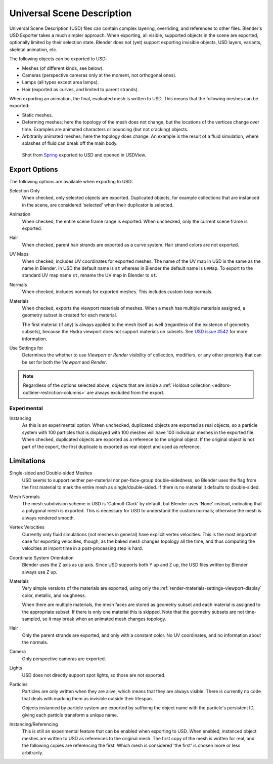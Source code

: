 
***************************
Universal Scene Description
***************************

Universal Scene Description (USD) files can contain complex layering, overriding,
and references to other files. Blender's USD Exporter takes a much simpler approach.
When exporting, all visible, supported objects in the scene are exported, optionally limited by their selection state.
Blender does not (yet) support exporting invisible objects, USD layers, variants, skeletal animation, etc.

The following objects can be exported to USD:

- Meshes (of different kinds, see below).
- Cameras (perspective cameras only at the moment, not orthogonal ones).
- Lamps (all types except area lamps).
- Hair (exported as curves, and limited to parent strands).

When exporting an animation, the final, evaluated mesh is written to USD.
This means that the following meshes can be exported:

- Static meshes.
- Deforming meshes; here the topology of the mesh does not change,
  but the locations of the vertices change over time. Examples are animated characters or
  bouncing (but not cracking) objects.
- Arbitrarily animated meshes; here the topology does change.
  An example is the result of a fluid simulation, where splashes of fluid can break off the main body.

.. figure:: /images/universal_scene_description_example.png

   Shot from `Spring <https://cloud.blender.org/p/spring/>`__ exported to USD and opened in USDView.


Export Options
==============

The following options are available when exporting to USD:

Selection Only
   When checked, only selected objects are exported.
   Duplicated objects, for example collections that are instanced in the scene,
   are considered 'selected' when their duplicator is selected.

Animation
   When checked, the entire scene frame range is exported.
   When unchecked, only the current scene frame is exported.

Hair
   When checked, parent hair strands are exported as a curve system.
   Hair strand colors are not exported.

UV Maps
   When checked, includes UV coordinates for exported meshes.
   The name of the UV map in USD is the same as the name in Blender.
   In USD the default name is ``st`` whereas in Blender the default name is ``UVMap``.
   To export to the standard UV map name ``st``, rename the UV map in Blender to ``st``.

Normals
   When checked, includes normals for exported meshes. This includes custom loop normals.

Materials
   When checked, exports the viewport materials of meshes.
   When a mesh has multiple materials assigned, a geometry subset is created for each material.

   The first material (if any) is always applied to the mesh itself as well
   (regardless of the existence of geometry subsets),
   because the Hydra viewport does not support materials on subsets.
   See `USD issue #542 <https://github.com/PixarAnimationStudios/USD/issues/542>`__
   for more information.

Use Settings for
   Determines the whether to use *Viewport* or *Render* visibility of collection, modifiers,
   or any other propriety that can be set for both the *Viewport* and *Render*.

.. note::

   Regardless of the options selected above, objects that are inside
   a :ref:`Holdout collection <editors-outliner-restriction-columns>` are always excluded from the export.


Experimental
------------

Instancing
   As this is an experimental option. When unchecked,
   duplicated objects are exported as real objects, so a particle system with
   100 particles that is displayed with 100 meshes will have 100 individual meshes
   in the exported file. When checked, duplicated objects are exported as
   a reference to the original object. If the original object is not part of the export,
   the first duplicate is exported as real object and used as reference.


Limitations
===========

Single-sided and Double-sided Meshes
   USD seems to support neither per-material nor per-face-group double-sidedness,
   so Blender uses the flag from the first material to mark the entire mesh as single/double-sided.
   If there is no material it defaults to double-sided.

Mesh Normals
   The mesh subdivision scheme in USD is 'Catmull-Clark' by default,
   but Blender uses 'None' instead, indicating that a polygonal mesh is exported.
   This is necessary for USD to understand the custom normals;
   otherwise the mesh is always rendered smooth.

Vertex Velocities
   Currently only fluid simulations (not meshes in general) have explicit vertex velocities.
   This is the most important case for exporting velocities, though,
   as the baked mesh changes topology all the time, and
   thus computing the velocities at import time in a post-processing step is hard.

Coordinate System Orientation
   Blender uses the Z axis as up axis. Since USD supports both Y up and Z up,
   the USD files written by Blender always use Z up.

Materials
   Very simple versions of the materials are exported, using only
   the :ref:`render-materials-settings-viewport-display` color, metallic, and roughness.

   When there are multiple materials, the mesh faces are stored as geometry subset
   and each material is assigned to the appropriate subset.
   If there is only one material this is skipped. Note that the geometry subsets are not time-sampled,
   so it may break when an animated mesh changes topology.

Hair
   Only the parent strands are exported, and only with a constant color.
   No UV coordinates, and no information about the normals.

Camera
   Only perspective cameras are exported.

Lights
   USD does not directly support spot lights, so those are not exported.

Particles
   Particles are only written when they are alive, which means that they are always visible.
   There is currently no code that deals with marking them as invisible outside their lifespan.

   Objects instanced by particle system are exported by suffixing the object name with
   the particle's persistent ID, giving each particle transform a unique name.

Instancing/Referencing
   This is still an experimental feature that can be enabled when exporting to USD.
   When enabled, instanced object meshes are written to USD as references to the original mesh.
   The first copy of the mesh is written for real, and the following copies are referencing the first.
   Which mesh is considered 'the first' is chosen more or less arbitrarily.
